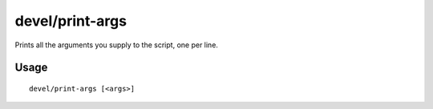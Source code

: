 devel/print-args
================

.. dfhack-tool::
    :summary: Echo parameters to the output.
    :tags: untested dev

Prints all the arguments you supply to the script, one per line.

Usage
-----

::

    devel/print-args [<args>]
